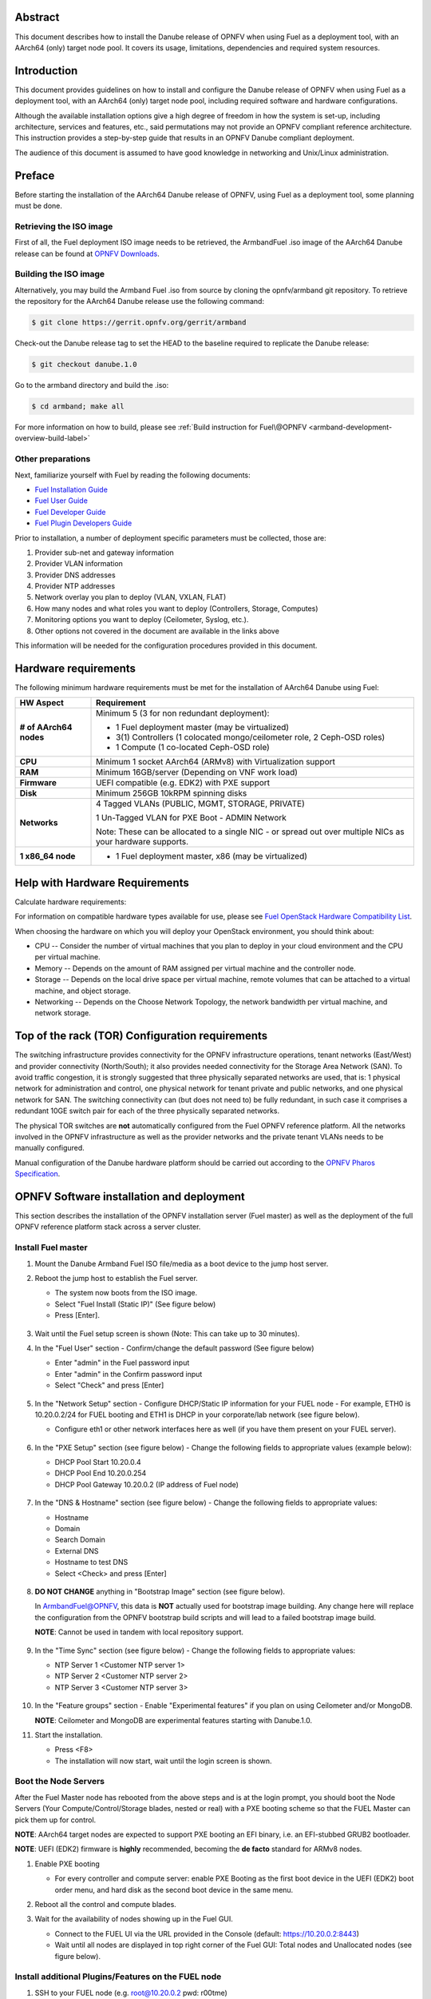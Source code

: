 .. This work is licensed under a Creative Commons Attribution 4.0 International License.
.. http://creativecommons.org/licenses/by/4.0
.. (c) Open Platform for NFV Project, Inc. and its contributors

========
Abstract
========

This document describes how to install the Danube release of
OPNFV when using Fuel as a deployment tool, with an AArch64 (only)
target node pool. It covers its usage, limitations, dependencies
and required system resources.

============
Introduction
============

This document provides guidelines on how to install and
configure the Danube release of OPNFV when using Fuel as a
deployment tool, with an AArch64 (only) target node pool,
including required software and hardware configurations.

Although the available installation options give a high degree of
freedom in how the system is set-up, including architecture, services
and features, etc., said permutations may not provide an OPNFV
compliant reference architecture. This instruction provides a
step-by-step guide that results in an OPNFV Danube compliant
deployment.

The audience of this document is assumed to have good knowledge in
networking and Unix/Linux administration.

=======
Preface
=======

Before starting the installation of the AArch64 Danube release
of OPNFV, using Fuel as a deployment tool, some planning must be
done.

Retrieving the ISO image
========================

First of all, the Fuel deployment ISO image needs to be retrieved, the
ArmbandFuel .iso image of the AArch64 Danube release can be found at `OPNFV Downloads <https://www.opnfv.org/software/download>`_.

Building the ISO image
======================

Alternatively, you may build the Armband Fuel .iso from source by cloning
the opnfv/armband git repository. To retrieve the repository for the AArch64
Danube release use the following command:

.. code-block:: bash

    $ git clone https://gerrit.opnfv.org/gerrit/armband

Check-out the Danube release tag to set the HEAD to the
baseline required to replicate the Danube release:

.. code-block:: bash

    $ git checkout danube.1.0

Go to the armband directory and build the .iso:

.. code-block:: bash

    $ cd armband; make all

For more information on how to build, please see :ref:`Build instruction for Fuel\@OPNFV <armband-development-overview-build-label>`

Other preparations
==================

Next, familiarize yourself with Fuel by reading the following documents:

- `Fuel Installation Guide <http://docs.openstack.org/developer/fuel-docs/userdocs/fuel-install-guide.html>`_

- `Fuel User Guide <http://docs.openstack.org/developer/fuel-docs/userdocs/fuel-user-guide.html>`_

- `Fuel Developer Guide <http://docs.openstack.org/developer/fuel-docs/devdocs/develop.html>`_

- `Fuel Plugin Developers Guide <http://docs.openstack.org/developer/fuel-docs/plugindocs/fuel-plugin-sdk-guide.html>`_

Prior to installation, a number of deployment specific parameters must be collected, those are:

#.     Provider sub-net and gateway information

#.     Provider VLAN information

#.     Provider DNS addresses

#.     Provider NTP addresses

#.     Network overlay you plan to deploy (VLAN, VXLAN, FLAT)

#.     How many nodes and what roles you want to deploy (Controllers, Storage, Computes)

#.     Monitoring options you want to deploy (Ceilometer, Syslog, etc.).

#.     Other options not covered in the document are available in the links above


This information will be needed for the configuration procedures
provided in this document.

=====================
Hardware requirements
=====================

The following minimum hardware requirements must be met for the
installation of AArch64 Danube using Fuel:

+----------------------------+------------------------------------------------------+
| **HW Aspect**              | **Requirement**                                      |
|                            |                                                      |
+============================+======================================================+
| **# of AArch64 nodes**     | Minimum 5 (3 for non redundant deployment):          |
|                            |                                                      |
|                            | - 1 Fuel deployment master (may be virtualized)      |
|                            |                                                      |
|                            | - 3(1) Controllers (1 colocated mongo/ceilometer     |
|                            |   role, 2 Ceph-OSD roles)                            |
|                            |                                                      |
|                            | - 1 Compute (1 co-located Ceph-OSD role)             |
|                            |                                                      |
+----------------------------+------------------------------------------------------+
| **CPU**                    | Minimum 1 socket AArch64 (ARMv8) with Virtualization |
|                            | support                                              |
+----------------------------+------------------------------------------------------+
| **RAM**                    | Minimum 16GB/server (Depending on VNF work load)     |
|                            |                                                      |
+----------------------------+------------------------------------------------------+
| **Firmware**               | UEFI compatible (e.g. EDK2) with PXE support         |
+----------------------------+------------------------------------------------------+
| **Disk**                   | Minimum 256GB 10kRPM spinning disks                  |
|                            |                                                      |
+----------------------------+------------------------------------------------------+
| **Networks**               | 4 Tagged VLANs (PUBLIC, MGMT, STORAGE, PRIVATE)      |
|                            |                                                      |
|                            | 1 Un-Tagged VLAN for PXE Boot - ADMIN Network        |
|                            |                                                      |
|                            | Note: These can be allocated to a single NIC -       |
|                            | or spread out over multiple NICs as your hardware    |
|                            | supports.                                            |
+----------------------------+------------------------------------------------------+
| **1 x86_64 node**          | - 1 Fuel deployment master, x86 (may be virtualized) |
+----------------------------+------------------------------------------------------+

===============================
Help with Hardware Requirements
===============================

Calculate hardware requirements:

For information on compatible hardware types available for use, please see `Fuel OpenStack Hardware Compatibility List <https://www.mirantis.com/software/hardware-compatibility/>`_.

When choosing the hardware on which you will deploy your OpenStack
environment, you should think about:

- CPU -- Consider the number of virtual machines that you plan to deploy in your cloud environment and the CPU per virtual machine.

- Memory -- Depends on the amount of RAM assigned per virtual machine and the controller node.

- Storage -- Depends on the local drive space per virtual machine, remote volumes that can be attached to a virtual machine, and object storage.

- Networking -- Depends on the Choose Network Topology, the network bandwidth per virtual machine, and network storage.

================================================
Top of the rack (TOR) Configuration requirements
================================================

The switching infrastructure provides connectivity for the OPNFV
infrastructure operations, tenant networks (East/West) and provider
connectivity (North/South); it also provides needed connectivity for
the Storage Area Network (SAN).
To avoid traffic congestion, it is strongly suggested that three
physically separated networks are used, that is: 1 physical network
for administration and control, one physical network for tenant private
and public networks, and one physical network for SAN.
The switching connectivity can (but does not need to) be fully redundant,
in such case it comprises a redundant 10GE switch pair for each of the
three physically separated networks.

The physical TOR switches are **not** automatically configured from
the Fuel OPNFV reference platform. All the networks involved in the OPNFV
infrastructure as well as the provider networks and the private tenant
VLANs needs to be manually configured.

Manual configuration of the Danube hardware platform should
be carried out according to the `OPNFV Pharos Specification
<https://wiki.opnfv.org/display/pharos/Pharos+Specification>`_.

==========================================
OPNFV Software installation and deployment
==========================================

This section describes the installation of the OPNFV installation
server (Fuel master) as well as the deployment of the full OPNFV
reference platform stack across a server cluster.

Install Fuel master
===================

#. Mount the Danube Armband Fuel ISO file/media as a boot device to the jump host server.

#. Reboot the jump host to establish the Fuel server.

   - The system now boots from the ISO image.

   - Select "Fuel Install (Static IP)" (See figure below)

   - Press [Enter].

   .. figure:: img/grub-1.png

#. Wait until the Fuel setup screen is shown (Note: This can take up to 30 minutes).

#. In the "Fuel User" section - Confirm/change the default password (See figure below)

   - Enter "admin" in the Fuel password input

   - Enter "admin" in the Confirm password input

   - Select "Check" and press [Enter]

   .. figure:: img/fuelmenu1.png

#. In the "Network Setup" section - Configure DHCP/Static IP information for your FUEL node - For example, ETH0 is 10.20.0.2/24 for FUEL booting and ETH1 is DHCP in your corporate/lab network (see figure below).

   - Configure eth1 or other network interfaces here as well (if you have them present on your FUEL server).

   .. figure:: img/fuelmenu2.png

   .. figure:: img/fuelmenu2a.png

#. In the "PXE Setup" section (see figure below) - Change the following fields to appropriate values (example below):

   - DHCP Pool Start 10.20.0.4

   - DHCP Pool End 10.20.0.254

   - DHCP Pool Gateway  10.20.0.2 (IP address of Fuel node)

   .. figure:: img/fuelmenu3.png

#. In the "DNS & Hostname" section (see figure below) - Change the following fields to appropriate values:

   - Hostname

   - Domain

   - Search Domain

   - External DNS

   - Hostname to test DNS

   - Select <Check> and press [Enter]

   .. figure:: img/fuelmenu4.png


#. **DO NOT CHANGE** anything in "Bootstrap Image" section (see figure below).

   In ArmbandFuel@OPNFV, this data is **NOT** actually used for bootstrap
   image building. Any change here will replace the configuration from
   the OPNFV bootstrap build scripts and will lead to a failed bootstrap
   image build.

   **NOTE**: Cannot be used in tandem with local repository support.

   .. figure:: img/fuelmenu5.png

#. In the "Time Sync" section (see figure below) - Change the following fields to appropriate values:

   - NTP Server 1 <Customer NTP server 1>

   - NTP Server 2 <Customer NTP server 2>

   - NTP Server 3 <Customer NTP server 3>

   .. figure:: img/fuelmenu6.png

#. In the "Feature groups" section - Enable "Experimental features" if you plan on using Ceilometer and/or MongoDB.

   **NOTE**: Ceilometer and MongoDB are experimental features starting with Danube.1.0.

#. Start the installation.

   - Press <F8>

   - The installation will now start, wait until the login screen is shown.

Boot the Node Servers
=====================

After the Fuel Master node has rebooted from the above steps and is at
the login prompt, you should boot the Node Servers (Your
Compute/Control/Storage blades, nested or real) with a PXE booting
scheme so that the FUEL Master can pick them up for control.

**NOTE**: AArch64 target nodes are expected to support PXE booting an
EFI binary, i.e. an EFI-stubbed GRUB2 bootloader.

**NOTE**: UEFI (EDK2) firmware is **highly** recommended, becoming
the **de facto** standard for ARMv8 nodes.

#. Enable PXE booting

   - For every controller and compute server: enable PXE Booting as the first boot device in the UEFI (EDK2) boot order menu, and hard disk as the second boot device in the same menu.

#. Reboot all the control and compute blades.

#. Wait for the availability of nodes showing up in the Fuel GUI.

   - Connect to the FUEL UI via the URL provided in the Console (default: https://10.20.0.2:8443)

   - Wait until all nodes are displayed in top right corner of the Fuel GUI: Total nodes and Unallocated nodes (see figure below).

   .. figure:: img/nodes.png

Install additional Plugins/Features on the FUEL node
====================================================

#. SSH to your FUEL node (e.g. root@10.20.0.2  pwd: r00tme)

#. Select wanted plugins/features from the /opt/opnfv/ directory.

#. Install the wanted plugin with the command

    .. code-block:: bash

        $ fuel plugins --install /opt/opnfv/<plugin-name>-<version>.<arch>.rpm

    Expected output (see figure below):

    .. code-block:: bash

        Plugin ....... was successfully installed.

   .. figure:: img/plugin_install.png

   **NOTE**: AArch64 Danube 1.0 ships only with ODL, OVS, BGPVPN, SFC and Tacker
   plugins, see *Reference 15*.

Create an OpenStack Environment
===============================

#. Connect to Fuel WEB UI with a browser (default: https://10.20.0.2:8443) (login: admin/admin)

#. Create and name a new OpenStack environment, to be installed.

   .. figure:: img/newenv.png

#. Select "<Newton on Ubuntu 16.04 (aarch64)>" and press <Next>

#. Select "compute virtulization method".

   - Select "QEMU-KVM as hypervisor" and press <Next>

#. Select "network mode".

   - Select "Neutron with ML2 plugin"

   - Select "Neutron with tunneling segmentation" (Required when using the ODL plugin)

   - Press <Next>

#. Select "Storage Back-ends".

   - Select "Ceph for block storage" and press <Next>

#. Select "additional services" you wish to install.

   - Check option "Install Ceilometer and Aodh" and press <Next>

#. Create the new environment.

   - Click <Create> Button

Configure the network environment
=================================

#. Open the environment you previously created.

#. Open the networks tab and select the "default" Node Networks group to on the left pane (see figure below).

   .. figure:: img/network.png

#. Update the Public network configuration and change the following fields to appropriate values:

   - CIDR to <CIDR for Public IP Addresses>

   - IP Range Start to <Public IP Address start>

   - IP Range End to <Public IP Address end>

   - Gateway to <Gateway for Public IP Addresses>

   - Check <VLAN tagging>.

   - Set appropriate VLAN id.

#. Update the Storage Network Configuration

   - Set CIDR to appropriate value  (default 192.168.1.0/24)

   - Set IP Range Start to appropriate value (default 192.168.1.1)

   - Set IP Range End to appropriate value (default 192.168.1.254)

   - Set vlan to appropriate value  (default 102)

#. Update the Management network configuration.

   - Set CIDR to appropriate value (default 192.168.0.0/24)

   - Set IP Range Start to appropriate value (default 192.168.0.1)

   - Set IP Range End to appropriate value (default 192.168.0.254)

   - Check <VLAN tagging>.

   - Set appropriate VLAN id. (default 101)

#. Update the Private Network Information

   - Set CIDR to appropriate value (default 192.168.2.0/24

   - Set IP Range Start to appropriate value (default 192.168.2.1)

   - Set IP Range End to appropriate value (default 192.168.2.254)

   - Check <VLAN tagging>.

   - Set appropriate VLAN tag (default 103)

#. Select the "Neutron L3" Node Networks group on the left pane.

   .. figure:: img/neutronl3.png

#. Update the Floating Network configuration.

   - Set the Floating IP range start (default 172.16.0.130)

   - Set the Floating IP range end (default 172.16.0.254)

   - Set the Floating network name (default admin_floating_net)

#. Update the Internal Network configuration.

   - Set Internal network CIDR to an appropriate value (default 192.168.111.0/24)

   - Set Internal network gateway to an appropriate value

   - Set the Internal network name (default admin_internal_net)

#. Update the Guest OS DNS servers.

   - Set Guest OS DNS Server values appropriately

#. Save Settings.

#. Select the "Other" Node Networks group on the left pane (see figure below).

   .. figure:: img/other.png

#. Update the Public network assignment.

   - Check the box for "Assign public network to all nodes" (Required by OpenDaylight)

#. Update Host OS DNS Servers.

   - Provide the DNS server settings

#. Update Host OS NTP Servers.

   - Provide the NTP server settings

Select Hypervisor type
======================

#. In the FUEL UI of your Environment, click the "Settings" Tab

#. Select "Compute" on the left side pane (see figure below)

   - Check the KVM box and press "Save settings"

   .. figure:: img/compute.png

Enable Plugins
==============

#. In the FUEL UI of your Environment, click the "Settings" Tab

#. Select Other on the left side pane (see figure below)

   - Enable and configure the plugins of your choice

   .. figure:: img/plugins_aarch64.png

Allocate nodes to environment and assign functional roles
=========================================================

#. Click on the "Nodes" Tab in the FUEL WEB UI (see figure below).

    .. figure:: img/addnodes.png

#. Assign roles (see figure below).

    - Click on the <+Add Nodes> button

    - Check <Controller>, <Telemetry - MongoDB>  and optionally an SDN Controller role (OpenDaylight controller) in the "Assign Roles" Section.

    - Check one node which you want to act as a Controller from the bottom half of the screen

    - Click <Apply Changes>.

    - Click on the <+Add Nodes> button

    - Check the <Controller> and <Storage - Ceph OSD> roles.

    - Check the two next nodes you want to act as Controllers from the bottom half of the screen

    - Click <Apply Changes>

    - Click on <+Add Nodes> button

    - Check the <Compute> and <Storage - Ceph OSD> roles.

    - Check the Nodes you want to act as Computes from the bottom half of the screen

    - Click <Apply Changes>.

    .. figure:: img/computelist.png

#. Configure interfaces (see figure below).

    - Check Select <All> to select all allocated nodes

    - Click <Configure Interfaces>

    - Assign interfaces (bonded) for mgmt-, admin-, private-, public- and storage networks

    - Click <Apply>

    .. figure:: img/interfaceconf.png

OPTIONAL - Set Local Mirror Repos
=================================

**NOTE**: Support for local mirrors is incomplete in Danube 1.0.
You may opt in for it to fetch less packages from internet during deployment,
but an internet connection is still required.

The following steps must be executed if you are in an environment with
no connection to the Internet. The Fuel server delivers a local repo
that can be used for installation / deployment of openstack.

#. In the Fuel UI of your Environment, click the Settings Tab and select General from the left pane.

   - Replace the URI values for the "Name" values outlined below:

   - "ubuntu" URI="deb http://<ip-of-fuel-server>:8080/mirrors/ubuntu/ xenial main"

   - "mos" URI="deb http://<ip-of-fuel-server>::8080/newton-10.0/ubuntu/x86_64 mos10.0 main restricted"

   - "Auxiliary" URI="deb http://<ip-of-fuel-server>:8080/newton-10.0/ubuntu/auxiliary auxiliary main restricted"

   - Click <Save Settings> at the bottom to Save your changes

Target specific configuration
=============================

#. [AArch64 specific] Configure MySQL WSREP SST provider

   **NOTE**: This option is only available for ArmbandFuel@OPNFV, since it
   currently only affects AArch64 targets (see *Reference 15*).

   When using some AArch64 platforms as controller nodes, WSREP SST
   synchronisation using default backend provider (xtrabackup-v2) used to fail,
   so a mechanism that allows selecting a different WSREP SST provider
   has been introduced.

   In the FUEL UI of your Environment, click the <Settings> tab, click
   <OpenStack Services> on the left side pane (see figure below), then
   select one of the following options:

   - xtrabackup-v2 (default provider, AArch64 stability issues);

   - rsync (AArch64 validated, better or comparable speed to xtrabackup,
     takes the donor node offline during state transfer);

   - mysqldump (untested);

   .. figure:: img/fuelwsrepsst.png

#. [AArch64 specific] Using a different kernel

   **NOTE**: By default, a 4.8 based kernel is used, for enabling experimental
   GICv3 features (e.g. live migration) and SFC support (required by OVS-NSH).

   To use Ubuntu Xenial LTS generic kernel (also available in offline mirror),
   in the FUEL UI of your Environment, click the <Settings> tab, click
   <General> on the left side pane, then at the bottom of the page, in the
   <Provision> subsection, amend the package list:

   - add <linux-headers-generic-lts-xenial>;

   - add <linux-image-generic-lts-xenial>;

   - add <linux-image-extra-lts-xenial> (optional);

   - remove <linux-image-4.8.0-9944-generic>;

   - remove <linux-headers-4.8.0-9944-generic>;

   - remove <linux-image-extra-4.8.0-9944-generic>;

#. Set up targets for provisioning with non-default "Offloading Modes"

   Some target nodes may require additional configuration after they are
   PXE booted (bootstrapped); the most frequent changes are in defaults
   for ethernet devices' "Offloading Modes" settings (e.g. some targets'
   ethernet drivers may strip VLAN traffic by default).

   If your target ethernet drivers have wrong "Offloading Modes" defaults,
   in "Configure interfaces" page (described above), expand affected
   interface's "Offloading Modes" and [un]check the relevant settings
   (see figure below):

   .. figure:: img/offloadingmodes.png

#. Set up targets for "Verify Networks" with non-default "Offloading Modes"

   **NOTE**: Check *Reference 15* for an updated and comprehensive list of
   known issues and/or limitations, including "Offloading Modes" not being
   applied during "Verify Networks" step.

   Setting custom "Offloading Modes" in Fuel GUI will only apply those settings
   during provisiong and **not** during "Verify Networks", so if your targets
   need this change, you have to apply "Offloading Modes" settings by hand
   to bootstrapped nodes.

   **E.g.**: Our driver has "rx-vlan-filter" default "on" (expected "off") on
   the Openstack interface(s) "eth1", preventing VLAN traffic from passing
   during "Verify Networks".

   - From Fuel master console identify target nodes admin IPs (see figure below):

     .. code-block:: bash

         $ fuel nodes

     .. figure:: img/fuelconsole1.png

   - SSH into each of the target nodes and disable "rx-vlan-filter" on the
     affected physical interface(s) allocated for OpenStack traffic (eth1):

     .. code-block:: bash

         $ ssh root@10.20.0.6 ethtool -K eth1 rx-vlan-filter off

   - Repeat the step above for all affected nodes/interfaces in the POD.

Verify Networks
===============

It is important that the Verify Networks action is performed as it will verify
that communicate works for the networks you have setup, as well as check that
packages needed for a successful deployment can be fetched.

#. From the FUEL UI in your Environment, Select the Networks Tab and select "Connectivity check" on the left pane (see figure below)

   - Select <Verify Networks>

   - Continue to fix your topology (physical switch, etc) until the "Verification Succeeded" and "Your network is configured correctly" message is shown

   .. figure:: img/verifynet.png

Deploy Your Environment
=======================

#. Deploy the environment.

    - In the Fuel GUI, click on the "Dashboard" Tab.

    - Click on <Deploy Changes> in the "Ready to Deploy?" section

    - Examine any information notice that pops up and click <Deploy>

    Wait for your deployment to complete, you can view the "Dashboard"
    Tab to see the progress and status of your deployment.

=========================
Installation health-check
=========================

#. Perform system health-check (see figure below)

    - Click the "Health Check" tab inside your Environment in the FUEL Web UI

    - Check <Select All> and Click <Run Tests>

    - Allow tests to run and investigate results where appropriate

    - Check *Reference 15* for known issues / limitations on AArch64

    .. figure:: img/health.png


=============
Release Notes
=============

Please refer to the :ref:`Release Notes <armband-releasenotes>` article.

==========
References
==========

OPNFV

1) `OPNFV Home Page <http://www.opnfv.org>`_
2) `OPNFV documentation- and software downloads <https://www.opnfv.org/software/download>`_

OpenStack

3) `OpenStack Newton Release Artifacts <http://www.openstack.org/software/newton>`_
4) `OpenStack Documentation <http://docs.openstack.org>`_

OpenDaylight

5) `OpenDaylight Artifacts <http://www.opendaylight.org/software/downloads>`_

Fuel

6) `The Fuel OpenStack Project <https://wiki.openstack.org/wiki/Fuel>`_
7) `Fuel Documentation Overview <http://docs.openstack.org/developer/fuel-docs>`_
8) `Fuel Installation Guide <http://docs.openstack.org/developer/fuel-docs/userdocs/fuel-install-guide.html>`_
9) `Fuel User Guide <http://docs.openstack.org/developer/fuel-docs/userdocs/fuel-user-guide.html>`_
10) `Fuel Developer Guide <http://docs.openstack.org/developer/fuel-docs/devdocs/develop.html>`_
11) `Fuel Plugin Developers Guide <http://docs.openstack.org/developer/fuel-docs/plugindocs/fuel-plugin-sdk-guide.html>`_
12) `(N/A on AArch64) Fuel OpenStack Hardware Compatibility List <https://www.mirantis.com/software/hardware-compatibility/>`_

Armband Fuel in OPNFV

13) `OPNFV Installation instruction for the AArch64 Danube release of OPNFV when using Fuel as a deployment tool <http://artifacts.opnfv.org/armband/docs/release_installation/index.html>`_

14) `OPNFV Build instruction for the AArch64 Danube release of OPNFV when using Fuel as a deployment tool <http://artifacts.opnfv.org/armband/docs/development_overview_build/index.html>`_

15) `OPNFV Release Note for the AArch64 Danube release of OPNFV when using Fuel as a deployment tool <http://artifacts.opnfv.org/armband/docs/release_release-notes/index.html>`_

